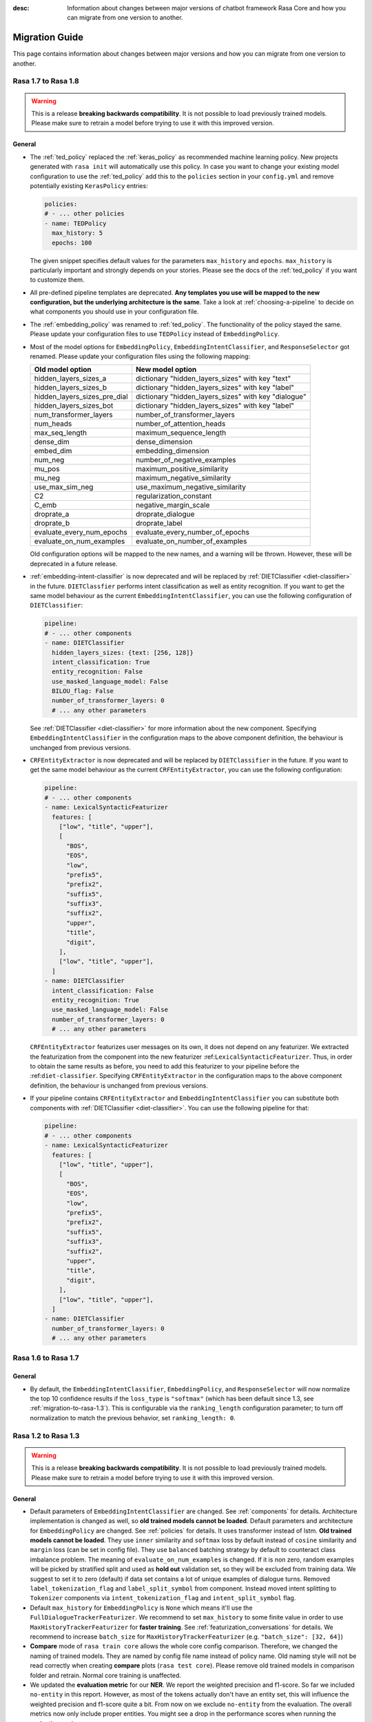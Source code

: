 :desc: Information about changes between major versions of chatbot framework
       Rasa Core and how you can migrate from one version to another.

.. _migration-guide:

Migration Guide
===============

.. edit-link::

This page contains information about changes between major versions and
how you can migrate from one version to another.

.. _migration-to-rasa-1.8:

Rasa 1.7 to Rasa 1.8
--------------------
.. warning::

  This is a release **breaking backwards compatibility**.
  It is not possible to load previously trained models. Please make sure to retrain a
  model before trying to use it with this improved version.

General
~~~~~~~
- The :ref:`ted_policy` replaced the :ref:`keras_policy` as recommended machine
  learning policy. New projects generated with ``rasa init`` will automatically use
  this policy. In case you want to change your existing model configuration to use the
  :ref:`ted_policy` add this to the ``policies`` section in your ``config.yml``
  and remove potentially existing ``KerasPolicy`` entries:

  .. code-block:: yaml

    policies:
    # - ... other policies
    - name: TEDPolicy
      max_history: 5
      epochs: 100

  The given snippet specifies default values for the parameters ``max_history`` and
  ``epochs``. ``max_history`` is particularly important and strongly depends on your stories.
  Please see the docs of the :ref:`ted_policy` if you want to customize them.

- All pre-defined pipeline templates are deprecated. **Any templates you use will be
  mapped to the new configuration, but the underlying architecture is the same**.
  Take a look at :ref:`choosing-a-pipeline` to decide on what components you should use
  in your configuration file.

- The :ref:`embedding_policy` was renamed to :ref:`ted_policy`. The functionality of the policy stayed the same.
  Please update your configuration files to use ``TEDPolicy`` instead of ``EmbeddingPolicy``.

- Most of the model options for ``EmbeddingPolicy``, ``EmbeddingIntentClassifier``, and ``ResponseSelector`` got
  renamed. Please update your configuration files using the following mapping:

  =============================  =======================================================
  Old model option               New model option
  =============================  =======================================================
  hidden_layers_sizes_a          dictionary "hidden_layers_sizes" with key "text"
  hidden_layers_sizes_b          dictionary "hidden_layers_sizes" with key "label"
  hidden_layers_sizes_pre_dial   dictionary "hidden_layers_sizes" with key "dialogue"
  hidden_layers_sizes_bot        dictionary "hidden_layers_sizes" with key "label"
  num_transformer_layers         number_of_transformer_layers
  num_heads                      number_of_attention_heads
  max_seq_length                 maximum_sequence_length
  dense_dim                      dense_dimension
  embed_dim                      embedding_dimension
  num_neg                        number_of_negative_examples
  mu_pos                         maximum_positive_similarity
  mu_neg                         maximum_negative_similarity
  use_max_sim_neg                use_maximum_negative_similarity
  C2                             regularization_constant
  C_emb                          negative_margin_scale
  droprate_a                     droprate_dialogue
  droprate_b                     droprate_label
  evaluate_every_num_epochs      evaluate_every_number_of_epochs
  evaluate_on_num_examples       evaluate_on_number_of_examples
  =============================  =======================================================

  Old configuration options will be mapped to the new names, and a warning will be thrown.
  However, these will be deprecated in a future release.

- :ref:`embedding-intent-classifier` is now deprecated and will be replaced by :ref:`DIETClassifier <diet-classifier>`
  in the future.
  ``DIETClassfier`` performs intent classification as well as entity recognition.
  If you want to get the same model behaviour as the current ``EmbeddingIntentClassifier``, you can use
  the following configuration of ``DIETClassifier``:

  .. code-block:: yaml

    pipeline:
    # - ... other components
    - name: DIETClassifier
      hidden_layers_sizes: {text: [256, 128]}
      intent_classification: True
      entity_recognition: False
      use_masked_language_model: False
      BILOU_flag: False
      number_of_transformer_layers: 0
      # ... any other parameters

  See :ref:`DIETClassifier <diet-classifier>` for more information about the new component.
  Specifying ``EmbeddingIntentClassifier`` in the configuration maps to the above component definition, the
  behaviour is unchanged from previous versions.

- ``CRFEntityExtractor`` is now deprecated and will be replaced by ``DIETClassifier`` in the future. If you want to
  get the same model behaviour as the current ``CRFEntityExtractor``, you can use the following configuration:

  .. code-block:: yaml

    pipeline:
    # - ... other components
    - name: LexicalSyntacticFeaturizer
      features: [
        ["low", "title", "upper"],
        [
          "BOS",
          "EOS",
          "low",
          "prefix5",
          "prefix2",
          "suffix5",
          "suffix3",
          "suffix2",
          "upper",
          "title",
          "digit",
        ],
        ["low", "title", "upper"],
      ]
    - name: DIETClassifier
      intent_classification: False
      entity_recognition: True
      use_masked_language_model: False
      number_of_transformer_layers: 0
      # ... any other parameters

  ``CRFEntityExtractor`` featurizes user messages on its own, it does not depend on any featurizer.
  We extracted the featurization from the component into the new featurizer :ref:``LexicalSyntacticFeaturizer``. Thus,
  in order to obtain the same results as before, you need to add this featurizer to your pipeline before the
  :ref:``diet-classifier``.
  Specifying ``CRFEntityExtractor`` in the configuration maps to the above component definition, the behaviour
  is unchanged from previous versions.

- If your pipeline contains ``CRFEntityExtractor`` and ``EmbeddingIntentClassifier`` you can substitute both
  components with :ref:`DIETClassifier <diet-classifier>`. You can use the following pipeline for that:

  .. code-block:: yaml

    pipeline:
    # - ... other components
    - name: LexicalSyntacticFeaturizer
      features: [
        ["low", "title", "upper"],
        [
          "BOS",
          "EOS",
          "low",
          "prefix5",
          "prefix2",
          "suffix5",
          "suffix3",
          "suffix2",
          "upper",
          "title",
          "digit",
        ],
        ["low", "title", "upper"],
      ]
    - name: DIETClassifier
      number_of_transformer_layers: 0
      # ... any other parameters

.. _migration-to-rasa-1.7:

Rasa 1.6 to Rasa 1.7
--------------------

General
~~~~~~~
- By default, the ``EmbeddingIntentClassifier``, ``EmbeddingPolicy``, and ``ResponseSelector`` will
  now normalize the top 10 confidence results if the ``loss_type`` is ``"softmax"`` (which has been
  default since 1.3, see :ref:`migration-to-rasa-1.3`). This is configurable via the ``ranking_length``
  configuration parameter; to turn off normalization to match the previous behavior, set ``ranking_length: 0``.

.. _migration-to-rasa-1.3:

Rasa 1.2 to Rasa 1.3
--------------------
.. warning::

  This is a release **breaking backwards compatibility**.
  It is not possible to load previously trained models. Please make sure to retrain a
  model before trying to use it with this improved version.

General
~~~~~~~
- Default parameters of ``EmbeddingIntentClassifier`` are changed. See :ref:`components` for details.
  Architecture implementation is changed as well, so **old trained models cannot be loaded**.
  Default parameters and architecture for ``EmbeddingPolicy`` are changed. See :ref:`policies` for details.
  It uses transformer instead of lstm. **Old trained models cannot be loaded**.
  They use ``inner`` similarity and ``softmax`` loss by default instead of
  ``cosine`` similarity and ``margin`` loss (can be set in config file).
  They use ``balanced`` batching strategy by default to counteract class imbalance problem.
  The meaning of ``evaluate_on_num_examples`` is changed. If it is non zero, random examples will be
  picked by stratified split and used as **hold out** validation set, so they will be excluded from training data.
  We suggest to set it to zero (default) if data set contains a lot of unique examples of dialogue turns.
  Removed ``label_tokenization_flag`` and ``label_split_symbol`` from component. Instead moved intent splitting to ``Tokenizer`` components via ``intent_tokenization_flag`` and ``intent_split_symbol`` flag.
- Default ``max_history`` for ``EmbeddingPolicy`` is ``None`` which means it'll use
  the ``FullDialogueTrackerFeaturizer``. We recommend to set ``max_history`` to
  some finite value in order to use ``MaxHistoryTrackerFeaturizer``
  for **faster training**. See :ref:`featurization_conversations` for details.
  We recommend to increase ``batch_size`` for ``MaxHistoryTrackerFeaturizer``
  (e.g. ``"batch_size": [32, 64]``)
- **Compare** mode of ``rasa train core`` allows the whole core config comparison.
  Therefore, we changed the naming of trained models. They are named by config file
  name instead of policy name. Old naming style will not be read correctly when
  creating **compare** plots (``rasa test core``). Please remove old trained models
  in comparison folder and retrain. Normal core training is unaffected.
- We updated the **evaluation metric** for our **NER**. We report the weighted precision and f1-score.
  So far we included ``no-entity`` in this report. However, as most of the tokens actually don't have
  an entity set, this will influence the weighted precision and f1-score quite a bit. From now on we
  exclude ``no-entity`` from the evaluation. The overall metrics now only include proper entities. You
  might see a drop in the performance scores when running the evaluation again.
- ``/`` is reserved as a delimiter token to distinguish between retrieval intent and the corresponding response text
  identifier. Make sure you don't include ``/`` symbol in the name of your intents.

.. _migration-to-rasa-1.0:

Rasa NLU 0.14.x and Rasa Core 0.13.x to Rasa 1.0
------------------------------------------------
.. warning::

  This is a release **breaking backwards compatibility**.
  It is not possible to load previously trained models. Please make sure to retrain a
  model before trying to use it with this improved version.

General
~~~~~~~

- The scripts in ``rasa.core`` and ``rasa.nlu`` can no longer be executed. To train, test, run, ... an NLU or Core
  model, you should now use the command line interface ``rasa``. The functionality is, for the most part, the same as before.
  Some changes in commands reflect the combined training and running of NLU and Core models, but NLU and Core can still
  be trained and used individually. If you attempt to run one of the old scripts in ``rasa.core`` or ``rasa.nlu``,
  an error is thrown that points you to the command you
  should use instead. See all the new commands at :ref:`command-line-interface`.

- If you have written a custom output channel, all ``send_`` methods subclassed
  from the ``OutputChannel`` class need to take an additional ``**kwargs``
  argument. You can use these keyword args from your custom action code or the
  templates in your domain file to send any extra parameters used in your
  channel's send methods.

- If you were previously importing the ``Button`` or ``Element`` classes from
  ``rasa_core.dispatcher``, these are now to be imported from ``rasa_sdk.utils``.

- Rasa NLU and Core previously used `separate configuration files
  <https://legacy-docs.rasa.com/docs/nlu/0.15.1/migrations/?&_ga=2.218966814.608734414.1560704810-314462423.1543594887#id1>`_.
  These two files should be merged into a single file either named ``config.yml``, or passed via the ``--config`` parameter.

Script parameters
~~~~~~~~~~~~~~~~~
- All script parameter names have been unified to follow the same schema.
  Any underscores (``_``) in arguments have been replaced with dashes (``-``).
  For example: ``--max_history`` has been changed to ``--max-history``. You can
  see all of the script parameters in the ``--help`` output of the commands
  in the :ref:`command-line-interface`.

- The ``--num_threads`` parameter was removed from the ``run`` command. The
  server will always run single-threaded, but will now run asynchronously. If you want to
  make use of multiple processes, feel free to check out the `Sanic server
  documentation <https://sanic.readthedocs.io/en/latest/sanic/deploying.html#running-via-gunicorn>`_.

- To avoid conflicts in script parameter names, connectors in the ``run`` command now need to be specified with
  ``--connector``, as ``-c`` is no longer supported. The maximum history in the ``rasa visualize`` command needs to be
  defined with ``--max-history``. Output paths and log files cannot be specified with ``-o`` anymore; ``--out`` and
  ``--log-file`` should be used. NLU data has been standarized to be ``--nlu`` and the name of
  any kind of data files or directory to be ``--data``.

HTTP API
~~~~~~~~
- There are numerous HTTP API endpoint changes which can be found `here <http://rasa.com/docs/rasa/api/http-api/>`_.
